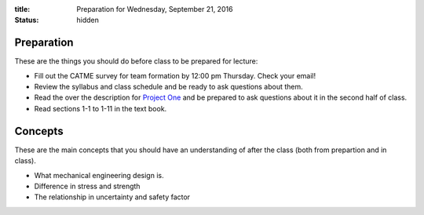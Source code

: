 :title: Preparation for Wednesday, September 21, 2016
:status: hidden

Preparation
===========

These are the things you should do before class to be prepared for lecture:

- Fill out the CATME survey for team formation by 12:00 pm Thursday. Check your
  email!
- Review the syllabus and class schedule and be ready to ask questions about
  them.
- Read the over the description for `Project One`_ and be prepared to ask
  questions about it in the second half of class.
- Read sections 1-1 to 1-11 in the text book.

.. _Project One: {filename}/pages/project-one.rst

Concepts
========

These are the main concepts that you should have an understanding of after the
class (both from prepartion and in class).

- What mechanical engineering design is.
- Difference in stress and strength
- The relationship in uncertainty and safety factor
